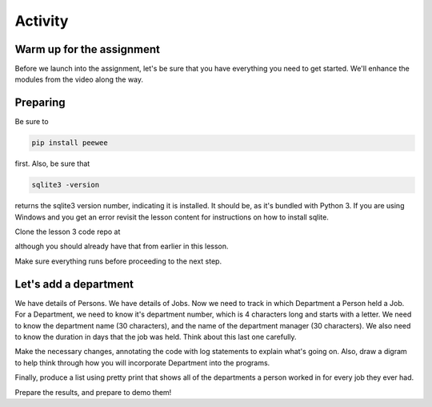 ########
Activity
########

Warm up for the assignment
==========================

Before we launch into the assignment, let's be sure that you have
everything you need to get started. We'll enhance the modules from the
video along the way.

Preparing
=========

Be sure to

.. code:: bash

    pip install peewee

first. Also, be sure that  

.. code:: bash

    sqlite3 -version

returns the sqlite3 version number, indicating it is installed. It
should be, as it's bundled with Python 3. If you are using Windows and you
get an error revisit the lesson content for instructions on how to install
sqlite.

Clone the lesson 3 code repo at 

.. TODO: Missing link for lesson 3 code repo


although you should already have that from earlier in this lesson.

Make sure everything runs before proceeding to the next step.

Let's add a department
======================

We have details of Persons. We have details of Jobs. Now we need to
track in which Department a Person held a Job. For a Department, we need
to know it's department number, which is 4 characters long and starts
with a letter. We need to know the department name (30 characters), and
the name of the department manager (30 characters). We also need to know
the duration in days that the job was held. Think about this last one
carefully.

Make the necessary changes, annotating the code with log statements to
explain what's going on. Also, draw a digram to help think through how
you will incorporate Department into the programs.

Finally, produce a list using pretty print that shows all of the
departments a person worked in for every job they ever had. 

Prepare the results, and prepare to demo them!
